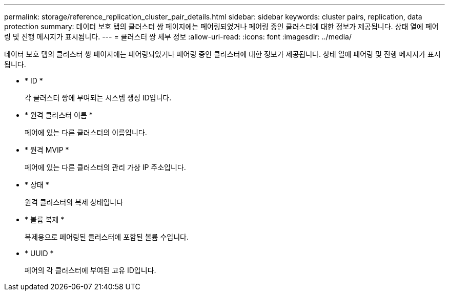 ---
permalink: storage/reference_replication_cluster_pair_details.html 
sidebar: sidebar 
keywords: cluster pairs, replication, data protection 
summary: 데이터 보호 탭의 클러스터 쌍 페이지에는 페어링되었거나 페어링 중인 클러스터에 대한 정보가 제공됩니다. 상태 열에 페어링 및 진행 메시지가 표시됩니다. 
---
= 클러스터 쌍 세부 정보
:allow-uri-read: 
:icons: font
:imagesdir: ../media/


[role="lead"]
데이터 보호 탭의 클러스터 쌍 페이지에는 페어링되었거나 페어링 중인 클러스터에 대한 정보가 제공됩니다. 상태 열에 페어링 및 진행 메시지가 표시됩니다.

* * ID *
+
각 클러스터 쌍에 부여되는 시스템 생성 ID입니다.

* * 원격 클러스터 이름 *
+
페어에 있는 다른 클러스터의 이름입니다.

* * 원격 MVIP *
+
페어에 있는 다른 클러스터의 관리 가상 IP 주소입니다.

* * 상태 *
+
원격 클러스터의 복제 상태입니다

* * 볼륨 복제 *
+
복제용으로 페어링된 클러스터에 포함된 볼륨 수입니다.

* * UUID *
+
페어의 각 클러스터에 부여된 고유 ID입니다.


